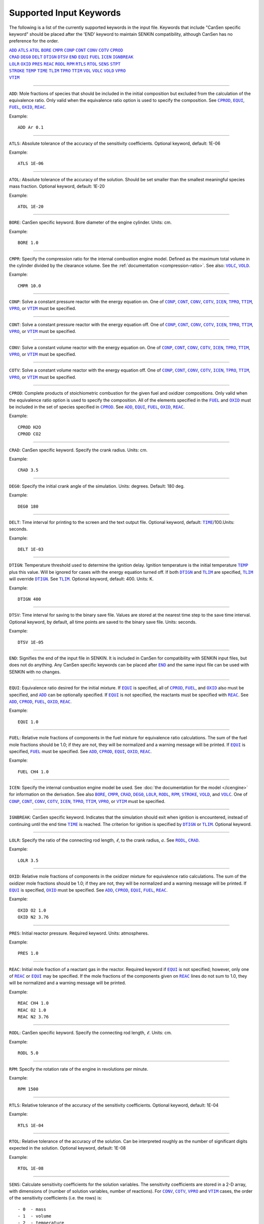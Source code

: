 .. _sec-keywords:

=========================
Supported Input Keywords
=========================

The following is a list of the currently supported keywords in the 
input file. Keywords that include "CanSen specific keyword" 
should be placed after the 'END' keyword to maintain SENKIN compatibility, 
although CanSen has no preference for the order.


| |ADD|_ |ATLS|_ |ATOL|_ |BORE|_ |CMPR|_ |CONP|_ |CONT|_ |CONV|_ |COTV|_ |CPROD|_ 
| |CRAD|_ |DEG0|_ |DELT|_ |DTIGN|_ |DTSV|_ |END|_ |EQUI|_ |FUEL|_ |ICEN|_ |IGNBREAK|_ 
| |LOLR|_ |OXID|_ |PRES|_ |REAC|_ |RODL|_ |RPM|_ |RTLS|_ |RTOL|_ |SENS|_ |STPT|_ 
| |STROKE|_ |TEMP|_ |TIME|_ |TLIM|_ |TPRO|_ |TTIM|_ |VOL|_ |VOLC|_ |VOLD|_ |VPRO|_ 
| |VTIM|_ 

====

.. |ADD| replace:: ``ADD``
.. _ADD:

``ADD``: Mole fractions of species that should be included in the initial composition but excluded from the calculation of the equivalence ratio. Only valid when the equivalence ratio option is used to specify the composition. See |CPROD|_, |EQUI|_, |FUEL|_, |OXID|_, |REAC|_.

Example::

    ADD Ar 0.1

====

.. |ATLS| replace:: ``ATLS``
.. _ATLS:

``ATLS``: Absolute tolerance of the accuracy of the sensitivity coefficients. Optional keyword, default: 1E-06

Example::

    ATLS 1E-06

====

.. |ATOL| replace:: ``ATOL``
.. _ATOL:

``ATOL``: Absolute tolerance of the accuracy of the solution. Should be set smaller than the smallest meaningful species mass fraction. Optional keyword, default: 1E-20

Example::

    ATOL 1E-20

====

.. |BORE| replace:: ``BORE``
.. _BORE:

``BORE``: CanSen specific keyword. Bore diameter of the engine cylinder. Units: cm.

Example::

    BORE 1.0

====

.. |CMPR| replace:: ``CMPR``
.. _CMPR:

``CMPR``: Specify the compression ratio for the internal combustion engine model. Defined as the maximum total volume in the cylinder divided by the clearance volume. See the :ref:`documentation <compression-ratio>`. See also: |VOLC|_, |VOLD|_.

Example::

    CMPR 10.0

====

.. |CONP| replace:: ``CONP``
.. _CONP:

``CONP``: Solve a constant pressure reactor with the energy equation on. One of |CONP|_, |CONT|_, |CONV|_, |COTV|_, |ICEN|_, |TPRO|_, |TTIM|_, |VPRO|_, or |VTIM|_ must be specified.

====

.. |CONT| replace:: ``CONT``
.. _CONT:

``CONT``: Solve a constant pressure reactor with the energy equation off. One of |CONP|_, |CONT|_, |CONV|_, |COTV|_, |ICEN|_, |TPRO|_, |TTIM|_, |VPRO|_, or |VTIM|_ must be specified.

====

.. |CONV| replace:: ``CONV``
.. _CONV:

``CONV``: Solve a constant volume reactor with the energy equation on. One of |CONP|_, |CONT|_, |CONV|_, |COTV|_, |ICEN|_, |TPRO|_, |TTIM|_, |VPRO|_, or |VTIM|_ must be specified.

====

.. |COTV| replace:: ``COTV``
.. _COTV:

``COTV``: Solve a constant volume reactor with the energy equation off. One of |CONP|_, |CONT|_, |CONV|_, |COTV|_, |ICEN|_, |TPRO|_, |TTIM|_, |VPRO|_, or |VTIM|_ must be specified.

====

.. |CPROD| replace:: ``CPROD``
.. _CPROD:

``CPROD``: Complete products of stoichiometric combustion for the given fuel and oxidizer compositions. Only valid when the equivalence ratio option is used to specify the composition. All of the elements specified in the |FUEL|_ and |OXID|_ must be included in the set of species specified in |CPROD|_. See |ADD|_, |EQUI|_, |FUEL|_, |OXID|_, |REAC|_.

Example::

    CPROD H2O
    CPROD CO2

====

.. |CRAD| replace:: ``CRAD``
.. _CRAD:

``CRAD``: CanSen specific keyword. Specify the crank radius. Units: cm.

Example::

    CRAD 3.5

====

.. |DEG0| replace:: ``DEG0``
.. _DEG0:

``DEG0``: Specify the initial crank angle of the simulation. Units: degrees. Default: 180 deg.

Example::

    DEG0 180

====

.. |DELT| replace:: ``DELT``
.. _DELT:

``DELT``: Time interval for printing to the screen and the text output file. Optional keyword, default: |TIME|_/100.Units: seconds.

Example::

    DELT 1E-03

====

.. |DTIGN| replace:: ``DTIGN``
.. _DTIGN:

``DTIGN``: Temperature threshold used to determine the ignition delay. Ignition temperature is the initial temperature |TEMP|_ plus this value. Will be ignored for cases with the energy equation turned off. If both |DTIGN|_ and |TLIM|_ are specified, |TLIM|_ will override |DTIGN|_. See |TLIM|_. Optional keyword, default: 400. Units: K.

Example::

    DTIGN 400

====

.. |DTSV| replace:: ``DTSV``
.. _DTSV:

``DTSV``: Time interval for saving to the binary save file. Values are stored at the nearest time step to the save time interval. Optional keyword, by default, all time points are saved to the binary save file. Units: seconds.

Example::

    DTSV 1E-05

====

.. |END| replace:: ``END``
.. _END:

``END``: Signifies the end of the input file in SENKIN. It is included in CanSen for compatibility with SENKIN input files, but does not do anything. Any CanSen specific keywords can be placed after |END|_ and the same input file can be used with SENKIN with no changes.

====

.. |EQUI| replace:: ``EQUI``
.. _EQUI:

``EQUI``: Equivalence ratio desired for the initial mixture. If |EQUI|_ is specified, all of |CPROD|_, |FUEL|_, and |OXID|_ also must be specified, and |ADD|_ can be optionally specified. If |EQUI|_ is not specified, the reactants must be specified with |REAC|_. See |ADD|_, |CPROD|_, |FUEL|_, |OXID|_, |REAC|_.

Example::

    EQUI 1.0

====

.. |FUEL| replace:: ``FUEL``
.. _FUEL:

``FUEL``: Relative mole fractions of components in the fuel mixture for equivalence ratio calculations. The sum of the fuel mole fractions should be 1.0; if they are not, they will be normalized and a warning message will be printed. If |EQUI|_ is specified, |FUEL|_ must be specified. See |ADD|_, |CPROD|_, |EQUI|_, |OXID|_, |REAC|_.

Example::

 FUEL CH4 1.0

====

.. |ICEN| replace:: ``ICEN``
.. _ICEN:

``ICEN``: Specify the internal combustion engine model be used. See :doc:`the documentation for the model </icengine>` for information on the derivation. See also |BORE|_, |CMPR|_, |CRAD|_, |DEG0|_, |LOLR|_, |RODL|_, |RPM|_, |STROKE|_, |VOLD|_, and |VOLC|_. One of |CONP|_, |CONT|_, |CONV|_, |COTV|_, |ICEN|_, |TPRO|_, |TTIM|_, |VPRO|_, or |VTIM|_ must be specified.

====

.. |IGNBREAK| replace:: ``IGNBREAK``
.. _IGNBREAK:

``IGNBREAK``: CanSen specific keyword. Indicates that the simulation should exit when ignition is encountered, instead of continuing until the end time |TIME|_ is reached. The criterion for ignition is specified by |DTIGN|_ or |TLIM|_. Optional keyword.

====

.. |LOLR| replace:: ``LOLR``
.. _LOLR:

``LOLR``: Specify the ratio of the connecting rod length, :math:`\ell`, to the crank radius, :math:`a`. See |RODL|_, |CRAD|_.

Example::

    LOLR 3.5

====

.. |OXID| replace:: ``OXID``
.. _OXID:

``OXID``: Relative mole fractions of components in the oxidizer mixture for equivalence ratio calculations. The sum of the oxidizer mole fractions should be 1.0; if they are not, they will be normalized and a warning message will be printed. If |EQUI|_ is specified, |OXID|_ must be specified. See |ADD|_, |CPROD|_, |EQUI|_, |FUEL|_, |REAC|_.

Example::

    OXID O2 1.0
    OXID N2 3.76

====

.. |PRES| replace:: ``PRES``
.. _PRES:

``PRES``: Initial reactor pressure. Required keyword. Units: atmospheres.

Example::

    PRES 1.0

====

.. |REAC| replace:: ``REAC``
.. _REAC:

``REAC``: Initial mole fraction of a reactant gas in the reactor. Required keyword if |EQUI|_ is not specified; however, only one of |REAC|_ or |EQUI|_ may be specified. If the mole fractions of the components given on |REAC|_ lines do not sum to 1.0, they will be normalized and a warning message will be printed.

Example::

    REAC CH4 1.0
    REAC O2 1.0
    REAC N2 3.76

====

.. |RODL| replace:: ``RODL``
.. _RODL:

``RODL``: CanSen specific keyword. Specify the connecting rod length, :math:`\ell`. Units: cm.

Example::

    RODL 5.0

====

.. |RPM| replace:: ``RPM``
.. _RPM:

``RPM``: Specify the rotation rate of the engine in revolutions per minute.

Example::

    RPM 1500

====

.. |RTLS| replace:: ``RTLS``
.. _RTLS:

``RTLS``: Relative tolerance of the accuracy of the sensitivity coefficients. Optional keyword, default: 1E-04

Example::

    RTLS 1E-04

====

.. |RTOL| replace:: ``RTOL``
.. _RTOL:

``RTOL``: Relative tolerance of the accuracy of the solution. Can be interpreted roughly as the number of significant digits expected in the solution. Optional keyword, default: 1E-08

Example::

    RTOL 1E-08

====

.. |SENS| replace:: ``SENS``
.. _SENS:

``SENS``: Calculate sensitivity coefficients for the solution variables. The sensitivity coefficients are stored in a 2-D array, with dimensions of (number of solution variables, number of reactions). For |CONV|_, |COTV|_, |VPRO|_ and |VTIM|_ cases, the order of the sensitivity coefficients (i.e. the rows) is::

- 0  - mass
- 1  - volume
- 2  - temperature
- 3+ mass fractions of the species

For |CONP|_, |CONT|_, |TPRO|_, and |TTIM|_ cases, the order of the sensitivity coefficients (i.e. the rows) is ::

- 0  - mass
- 1  - temperature
- 2+ - mass fractions of the species

====

.. |STPT| replace:: ``STPT``
.. _STPT:

``STPT``: Maximum internal time step for the solver. Optional keyword. If any of |DELT|_, |DTSV|_, or |STPT|_ are specified, the minimum of these is used as the maximum internal time step. Otherwise, the default maximum time step is the end time |TIME|_/100.

Example::

    STPT 1E-5

====

.. |STROKE| replace:: ``STROKE``
.. _STROKE:

``STROKE``: CanSen specific keyword. Specify the stroke length of the engine, :math:`L`. Units: cm.

Example::

    STROKE 7.0

====

.. |TEMP| replace:: ``TEMP``
.. _TEMP:

``TEMP``: Initial reactor temperature. Required keyword. Units: K.

Example::

    TEMP 800

====

.. |TIME| replace:: ``TIME``
.. _TIME:

``TIME``: End time for the integration. Unless, |IGNBREAK|_ is specified and its condition satisfied, the solver will integrate until |TIME|_ is reached. Required keyword. Units: seconds.

Example::

    TIME 1E-03

====

.. |TLIM| replace:: ``TLIM``
.. _TLIM:

``TLIM``: Ignition temperature. Ignition is considered to have occurred when this temperature is exceeded. If both |DTIGN|_ and |TLIM|_ are specified, |TLIM|_ overrides |DTIGN|_. Optional keyword, default: |TEMP|_ + 400. Units: K.

Example::

    TLIM 1200

====

.. |TPRO| replace:: ``TPRO``
.. _TPRO:

``TPRO``: Warning: |TPRO|_ is broken in CanSen v1.1 due to incompatibilities with Cantera 2.1. Specify the reactor temperature as a function of time. Multiple invocations of this keyword build a profile of the temperature over the given times. This profile is linearly interpolated to set the reactor temperature at any solver time step. When the end time of the profile is exceeded, the temperature remains constant at the last specified value. One of |CONP|_, |CONT|_, |CONV|_, |COTV|_, |ICEN|_, |TPRO|_, |TTIM|_, |VPRO|_, or |VTIM|_ must be specified. Units: seconds, K.

Example::

    TPRO 0.0 800
    TPRO 0.1 900

====

.. |TTIM| replace:: ``TTIM``
.. _TTIM:

``TTIM``: Warning: |TTIM|_ is broken in CanSen v1.1 due to incompatibilities with Cantera 2.1. Specify the reactor temperature as a user-provided function of time. To use this keyword, the user must edit the :class:`~user_routines.TemperatureFunctionTime` class in the :mod:`user_routines` file. Any parameters to be read from external files should be loaded in the :meth:`~user_routines.TemperatureFunctionTime.__init__` method so that they are not read on every time step. The parameters should be stored in the ``self`` instance of the class so that they can be accessed in the :meth:`~user_routines.TemperatureFunctionTime.__call__` method. The :meth:`~user_routines.TemperatureFunctionTime.__call__` method should contain the actual calculation and return of the temperature given the input ``time``.One of |CONP|_, |CONT|_, |CONV|_, |COTV|_, |ICEN|_, |TPRO|_, |TTIM|_, |VPRO|_, or |VTIM|_ must be specified. Units: K.

====

.. |VOL| replace:: ``VOL``
.. _VOL:

``VOL``: Initial volume of the reactor. Optional keyword, default: 1E6 cm**3. Units: cm**3.

Example::

    VOL 1.0

====

.. |VOLC| replace:: ``VOLC``
.. _VOLC:

``VOLC``: Specify the clearance volume, :math:`V_c`.  Units: cm**3. See |CMPR|_, |VOLD|_.

Example::

    VOLC 1.0

====

.. |VOLD| replace:: ``VOLD``
.. _VOLD:

``VOLD``: Specify the swept or displaced volume, :math:`V_d`. Units: cm**3. See |CMPR|_, |VOLC|_.

Example::

    VOLD 10.0

====

.. |VPRO| replace:: ``VPRO``
.. _VPRO:

``VPRO``: Specify the reactor volume as a function of time. Multiple invocations of this keyword build a profile of the volume over the given times. This profile is linearly interpolated to set the reactor volume at any solver time step. When the end time of the profile is exceeded, the volume remains constant at the last specified value. One of |CONP|_, |CONT|_, |CONV|_, |COTV|_, |ICEN|_, |TPRO|_, |TTIM|_, |VPRO|_, or |VTIM|_ must be specified. Units: seconds, m**3.

Example::

    VPRO 0.0 1E-5
    VPRO 0.1 1E-6

====

.. |VTIM| replace:: ``VTIM``
.. _VTIM:

``VTIM``: Specify the reactor volume as a user-provided function of time. To use this keyword, the user must edit the :class:`~user_routines.VolumeFunctionTime` class in the :mod:`user_routines` file. Any parameters to be read from external files should be loaded in the :meth:`~user_routines.VolumeFunctionTime.__init__` method so that they are not read on every time step. The parameters should be stored in the ``self`` instance of the class so that they can be accessed in the :meth:`~user_routines.VolumeFunctionTime.__call__` method. The :meth:`~user_routines.VolumeFunctionTime.__call__` method should contain the actual calculation and must return the velocity of the wall given the input ``time``. One of |CONP|_, |CONT|_, |CONV|_, |COTV|_, |ICEN|_, |TPRO|_, |TTIM|_, |VPRO|_, or |VTIM|_ must be specified. Units: m/s.

